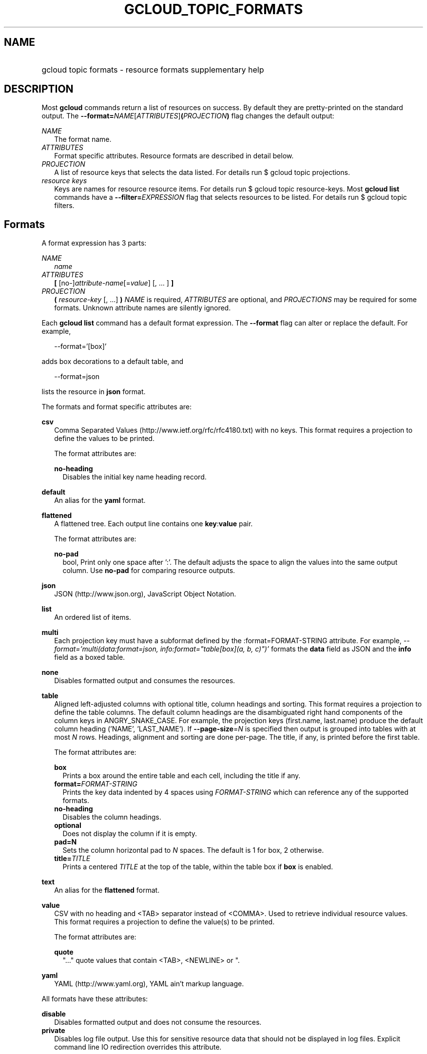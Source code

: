 
.TH "GCLOUD_TOPIC_FORMATS" 1



.SH "NAME"
.HP
gcloud topic formats \- resource formats supplementary help



.SH "DESCRIPTION"

Most \fBgcloud\fR commands return a list of resources on success. By default
they are pretty\-printed on the standard output. The
\fB\-\-format=\fR\fINAME\fR[\fIATTRIBUTES\fR]\fB(\fR\fIPROJECTION\fR\fB)\fR flag
changes the default output:

\fINAME\fR
.RS 2m
The format name.
.RE
\fIATTRIBUTES\fR
.RS 2m
Format specific attributes. Resource formats are described in detail below.
.RE
\fIPROJECTION\fR
.RS 2m
A list of resource keys that selects the data listed. For details run $ gcloud
topic projections.
.RE
\fIresource keys\fR
.RS 2m
Keys are names for resource resource items. For details run $ gcloud topic
resource\-keys. Most \fBgcloud\fR \fBlist\fR commands have a
\fB\-\-filter=\fR\fIEXPRESSION\fR flag that selects resources to be listed. For
details run $ gcloud topic filters.


.RE

.SH "Formats"

A format expression has 3 parts:

\fINAME\fR
.RS 2m
\fIname\fR
.RE
\fIATTRIBUTES\fR
.RS 2m
\fB[\fR [no\-]\fIattribute\-name\fR[=\fIvalue\fR] [, ... ] \fB]\fR
.RE
\fIPROJECTION\fR
.RS 2m
\fB(\fR \fIresource\-key\fR [, ...] \fB)\fR \fINAME\fR is required,
\fIATTRIBUTES\fR are optional, and \fIPROJECTIONS\fR may be required for some
formats. Unknown attribute names are silently ignored.

.RE
Each \fBgcloud\fR \fBlist\fR command has a default format expression. The
\fB\-\-format\fR flag can alter or replace the default. For example,

.RS 2m
\-\-format='[box]'
.RE

adds box decorations to a default table, and

.RS 2m
\-\-format=json
.RE

lists the resource in \fBjson\fR format.

The formats and format specific attributes are:

\fBcsv\fR
.RS 2m
Comma Separated Values (http://www.ietf.org/rfc/rfc4180.txt) with no keys. This
format requires a projection to define the values to be printed.

The format attributes are:

\fBno\-heading\fR
.RS 2m
Disables the initial key name heading record.

.RE
.RE
\fBdefault\fR
.RS 2m
An alias for the \fByaml\fR format.

.RE
\fBflattened\fR
.RS 2m
A flattened tree. Each output line contains one \fBkey\fR:\fBvalue\fR pair.

The format attributes are:

\fBno\-pad\fR
.RS 2m
bool, Print only one space after ':'. The default adjusts the space to align the
values into the same output column. Use \fBno\-pad\fR for comparing resource
outputs.

.RE
.RE
\fBjson\fR
.RS 2m
JSON (http://www.json.org), JavaScript Object Notation.

.RE
\fBlist\fR
.RS 2m
An ordered list of items.

.RE
\fBmulti\fR
.RS 2m
Each projection key must have a subformat defined by the :format=FORMAT\-STRING
attribute. For example, \fI\-\-format='multi(data:format=json,
info:format="table[box](a, b, c)")'\fR formats the \fBdata\fR field as JSON and
the \fBinfo\fR field as a boxed table.

.RE
\fBnone\fR
.RS 2m
Disables formatted output and consumes the resources.

.RE
\fBtable\fR
.RS 2m
Aligned left\-adjusted columns with optional title, column headings and sorting.
This format requires a projection to define the table columns. The default
column headings are the disambiguated right hand components of the column keys
in ANGRY_SNAKE_CASE. For example, the projection keys (first.name, last.name)
produce the default column heading ('NAME', 'LAST_NAME'). If
\fB\-\-page\-size\fR=\fIN\fR is specified then output is grouped into tables
with at most \fIN\fR rows. Headings, alignment and sorting are done per\-page.
The title, if any, is printed before the first table.

The format attributes are:

\fBbox\fR
.RS 2m
Prints a box around the entire table and each cell, including the title if any.
.RE
\fBformat=\fIFORMAT\-STRING\fR\fR
.RS 2m
Prints the key data indented by 4 spaces using \fIFORMAT\-STRING\fR which can
reference any of the supported formats.
.RE
\fBno\-heading\fR
.RS 2m
Disables the column headings.
.RE
\fBoptional\fR
.RS 2m
Does not display the column if it is empty.
.RE
\fBpad=N\fR
.RS 2m
Sets the column horizontal pad to \fIN\fR spaces. The default is 1 for box, 2
otherwise.
.RE
\fBtitle=\fITITLE\fR\fR
.RS 2m
Prints a centered \fITITLE\fR at the top of the table, within the table box if
\fBbox\fR is enabled.

.RE
.RE
\fBtext\fR
.RS 2m
An alias for the \fBflattened\fR format.

.RE
\fBvalue\fR
.RS 2m
CSV with no heading and <TAB> separator instead of <COMMA>. Used to retrieve
individual resource values. This format requires a projection to define the
value(s) to be printed.

The format attributes are:

\fBquote\fR
.RS 2m
"..." quote values that contain <TAB>, <NEWLINE> or ".

.RE
.RE
\fByaml\fR
.RS 2m
YAML (http://www.yaml.org), YAML ain't markup language.

.RE
All formats have these attributes:

\fBdisable\fR
.RS 2m
Disables formatted output and does not consume the resources.
.RE
\fBprivate\fR
.RS 2m
Disables log file output. Use this for sensitive resource data that should not
be displayed in log files. Explicit command line IO redirection overrides this
attribute.


.RE

.SH "EXAMPLES"

List a table of compute instance resources sorted by \fBname\fR with box
decorations and title \fBInstances\fR:

.RS 2m
$ gcloud compute instances list \e
    \-\-format='table[box,title=Instances](name:sort=1,
 zone:title=zone, status)'
.RE

List the disk interfaces for all compute instances as a compact comma separated
list:

.RS 2m
$ gcloud compute instances list \e
    \-\-format='value(disks[].interface.list())'
.RE

List the URIs for all compute instances:

.RS 2m
$ gcloud compute instances list \-\-format='value(uri())'
.RE

List the project authenticated user email address:

.RS 2m
$ gcloud info \-\-format='value(config.account)'
.RE
